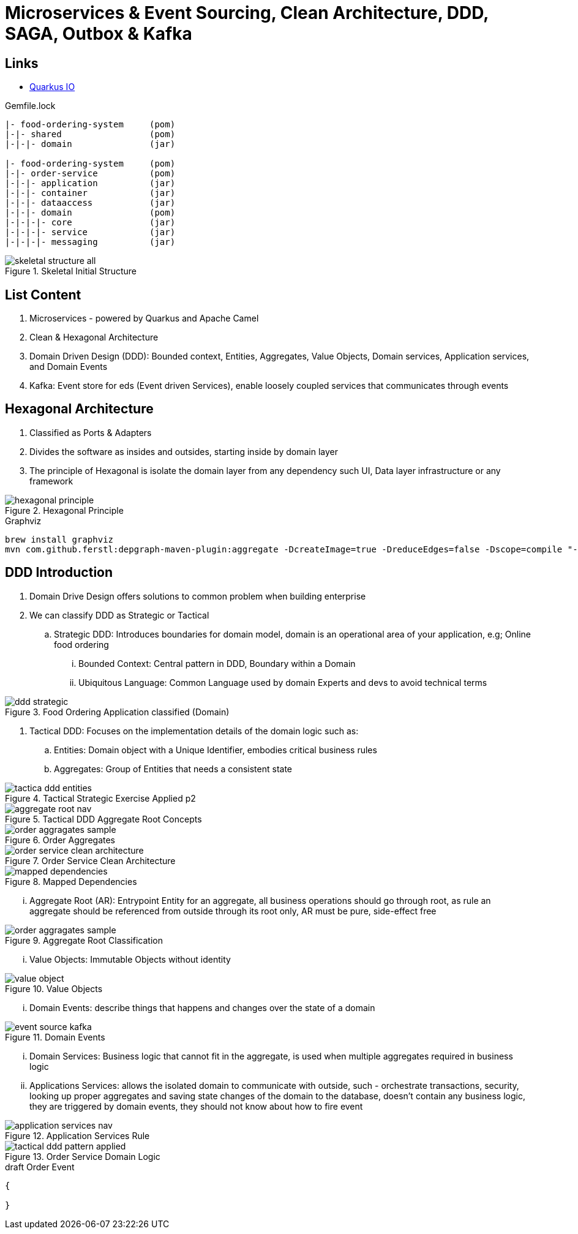 = Microservices & Event Sourcing, Clean Architecture, DDD, SAGA, Outbox & Kafka

== Links
- https://quarkus.io/[Quarkus IO]

.Gemfile.lock
----
|- food-ordering-system     (pom)
|-|- shared                 (pom)
|-|-|- domain               (jar)

|- food-ordering-system     (pom)
|-|- order-service          (pom)
|-|-|- application          (jar)
|-|-|- container            (jar)
|-|-|- dataaccess           (jar)
|-|-|- domain               (pom)
|-|-|-|- core               (jar)
|-|-|-|- service            (jar)
|-|-|-|- messaging          (jar)
----

.Skeletal Initial Structure
image::thumbs/skeletal-structure-all.png[]

== List Content

. Microservices - powered by Quarkus and Apache Camel
. Clean & Hexagonal Architecture
. Domain Driven Design (DDD): Bounded context, Entities, Aggregates, Value Objects, Domain services, Application services, and Domain Events
. Kafka: Event store for eds (Event driven Services), enable loosely coupled services that communicates through events

== Hexagonal Architecture

. Classified as Ports & Adapters
. Divides the software as insides and outsides, starting inside by domain layer
. The principle of Hexagonal is isolate the domain layer from any dependency such UI, Data layer infrastructure or any framework

.Hexagonal Principle
image::thumbs/hexagonal_principle.png[]

.Graphviz
[source,bash]
----
brew install graphviz
mvn com.github.ferstl:depgraph-maven-plugin:aggregate -DcreateImage=true -DreduceEdges=false -Dscope=compile "-Dincludes=com.food.ordering.system*.*"
----

== DDD Introduction

. Domain Drive Design offers solutions to common problem when building enterprise
. We can classify DDD as Strategic or Tactical
.. Strategic DDD: Introduces boundaries for domain model, domain is an operational area of your application, e.g; Online food ordering
... Bounded Context: Central pattern in DDD, Boundary within a Domain
... Ubiquitous Language: Common Language used by domain Experts and devs to avoid technical terms

.Food Ordering Application classified (Domain)
image::thumbs/ddd-strategic.png[]

. Tactical DDD: Focuses on the implementation details of the domain logic such as:
.. Entities: Domain object with a Unique Identifier, embodies critical business rules
.. Aggregates: Group of Entities that needs a consistent state

.Tactical Strategic Exercise Applied p2
image::thumbs/tactica_ddd_entities.png[]

.Tactical DDD Aggregate Root Concepts
image::thumbs/aggregate_root_nav.png[]

.Order Aggregates
image::thumbs/order-aggragates-sample.png[]

.Order Service Clean Architecture
image::thumbs/order-service-clean-architecture.png[]

.Mapped Dependencies
image::thumbs/mapped_dependencies.png[]

... Aggregate Root (AR): Entrypoint Entity for an aggregate, all business operations should go through root, as rule an aggregate should be referenced from outside through its root only, AR must be pure, side-effect free

.Aggregate Root Classification
image::thumbs/order-aggragates-sample.png[]

... Value Objects: Immutable Objects without identity

.Value Objects
image::thumbs/value-object.png[]

... Domain Events: describe things that happens and changes over the state of a domain

.Domain Events
image::thumbs/event-source-kafka.png[]

... Domain Services: Business logic that cannot fit in the aggregate, is used when multiple aggregates required in business logic

... Applications Services: allows the isolated domain to communicate with outside, such - orchestrate transactions, security, looking up proper aggregates and saving state changes of the domain to the database, doesn't contain any business logic, they are triggered by domain events, they should not know about how to fire event

.Application Services Rule
image::thumbs/application_services_nav.png[]

.Order Service Domain Logic
image::thumbs/tactical-ddd-pattern-applied.png[]


.draft Order Event
[source,json]
----
{

}
----
